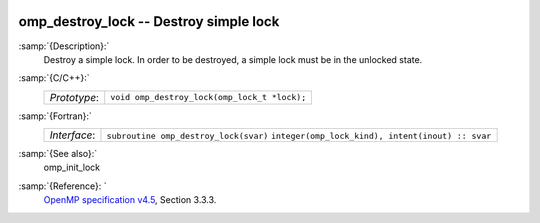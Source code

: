   .. _omp_destroy_lock:

omp_destroy_lock -- Destroy simple lock
***************************************

:samp:`{Description}:`
  Destroy a simple lock.  In order to be destroyed, a simple lock must be
  in the unlocked state.

:samp:`{C/C++}:`
  ============  ============================================
  *Prototype*:  ``void omp_destroy_lock(omp_lock_t *lock);``
  ============  ============================================

:samp:`{Fortran}:`
  ============  =================================================
  *Interface*:  ``subroutine omp_destroy_lock(svar)``
                ``integer(omp_lock_kind), intent(inout) :: svar``
  ============  =================================================

:samp:`{See also}:`
  omp_init_lock

:samp:`{Reference}: `
  `OpenMP specification v4.5 <https://www.openmp.org>`_, Section 3.3.3.

